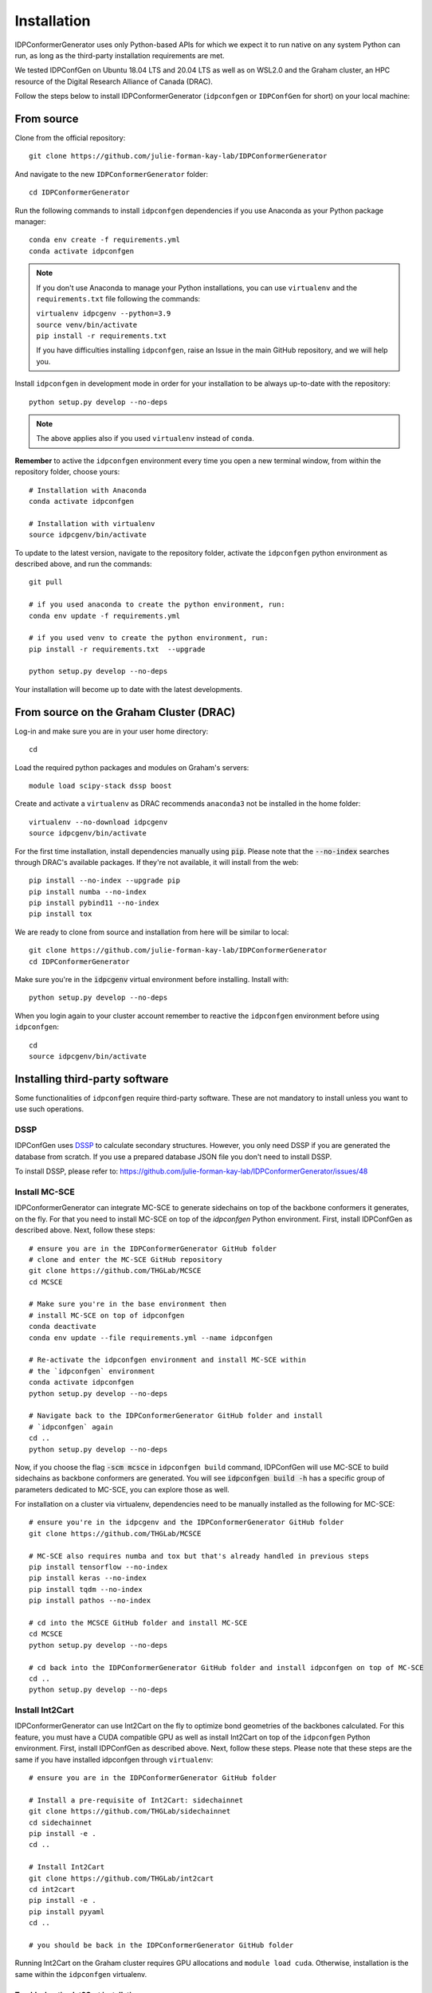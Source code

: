 Installation
============

IDPConformerGenerator uses only Python-based APIs for which we expect it to run
native on any system Python can run, as long as the third-party installation
requirements are met.

We tested IDPConfGen on Ubuntu 18.04 LTS and 20.04 LTS as well as on WSL2.0 and
the Graham cluster, an HPC resource of the Digital Research Alliance of Canada
(DRAC).


Follow the steps below to install IDPConformerGenerator (``idpconfgen`` or
``IDPConfGen`` for short) on your local machine:

From source
-----------

Clone from the official repository::

    git clone https://github.com/julie-forman-kay-lab/IDPConformerGenerator

And navigate to the new ``IDPConformerGenerator`` folder::

    cd IDPConformerGenerator

Run the following commands to install ``idpconfgen`` dependencies if you use
Anaconda as your Python package manager::

    conda env create -f requirements.yml
    conda activate idpconfgen

.. note::
    If you don't use Anaconda to manage your Python installations, you can use
    ``virtualenv`` and the ``requirements.txt`` file following the commands:

    | ``virtualenv idpcgenv --python=3.9``
    | ``source venv/bin/activate``
    | ``pip install -r requirements.txt``

    If you have difficulties installing ``idpconfgen``, raise an Issue in the
    main GitHub repository, and we will help you.

Install ``idpconfgen`` in development mode in order for your installation to be
always up-to-date with the repository::

    python setup.py develop --no-deps

.. note::
    The above applies also if you used ``virtualenv`` instead of ``conda``.

**Remember** to active the ``idpconfgen`` environment every time you open a new
terminal window, from within the repository folder, choose yours::

    # Installation with Anaconda
    conda activate idpconfgen

    # Installation with virtualenv
    source idpcgenv/bin/activate


To update to the latest version, navigate to the repository folder, activate the
``idpconfgen`` python environment as described above, and run the commands::

    git pull

    # if you used anaconda to create the python environment, run:
    conda env update -f requirements.yml

    # if you used venv to create the python environment, run:
    pip install -r requirements.txt  --upgrade

    python setup.py develop --no-deps

Your installation will become up to date with the latest developments.

From source on the Graham Cluster (DRAC)
----------------------------------------

Log-in and make sure you are in your user home directory::

    cd

Load the required python packages and modules on Graham's servers::

    module load scipy-stack dssp boost

Create and activate a ``virtualenv`` as DRAC recommends ``anaconda3``
not be installed in the home folder::

    virtualenv --no-download idpcgenv
    source idpcgenv/bin/activate

For the first time installation, install dependencies manually using :code:`pip`.
Please note that the :code:`--no-index` searches through DRAC's available packages.
If they're not available, it will install from the web::

    pip install --no-index --upgrade pip
    pip install numba --no-index
    pip install pybind11 --no-index
    pip install tox

We are ready to clone from source and installation from here will be similar to
local::

    git clone https://github.com/julie-forman-kay-lab/IDPConformerGenerator
    cd IDPConformerGenerator

Make sure you're in the :code:`idpcgenv` virtual environment before
installing. Install with::

    python setup.py develop --no-deps

When you login again to your cluster account remember to reactive the
``idpconfgen`` environment before using ``idpconfgen``::

    cd
    source idpcgenv/bin/activate

Installing third-party software
-------------------------------

Some functionalities of ``idpconfgen`` require third-party software. These
are not mandatory to install unless you want to use such operations.

DSSP
````

IDPConfGen uses `DSSP <https://github.com/cmbi/dssp>`_ to calculate secondary
structures. However, you only need DSSP if you are generated the database from
scratch. If you use a prepared database JSON file you don't need to install
DSSP.

To install DSSP, please refer to:
https://github.com/julie-forman-kay-lab/IDPConformerGenerator/issues/48

Install MC-SCE
``````````````

IDPConformerGenerator can integrate MC-SCE to generate sidechains on top of the
backbone conformers it generates, on the fly. For that you need to install
MC-SCE on top of the `idpconfgen` Python environment. First, install IDPConfGen
as described above. Next, follow these steps::

    # ensure you are in the IDPConformerGenerator GitHub folder
    # clone and enter the MC-SCE GitHub repository
    git clone https://github.com/THGLab/MCSCE
    cd MCSCE

    # Make sure you're in the base environment then
    # install MC-SCE on top of idpconfgen
    conda deactivate
    conda env update --file requirements.yml --name idpconfgen

    # Re-activate the idpconfgen environment and install MC-SCE within
    # the `idpconfgen` environment
    conda activate idpconfgen
    python setup.py develop --no-deps

    # Navigate back to the IDPConformerGenerator GitHub folder and install
    # `idpconfgen` again
    cd ..
    python setup.py develop --no-deps

Now, if you choose the flag :code:`-scm mcsce` in ``idpconfgen build`` command,
IDPConfGen will use MC-SCE to build sidechains as backbone conformers are
generated. You will see :code:`idpconfgen build -h` has a specific group of
parameters dedicated to MC-SCE, you can explore those as well.

For installation on a cluster via virtualenv, dependencies need to be manually installed
as the following for MC-SCE::

    # ensure you're in the idpcgenv and the IDPConformerGenerator GitHub folder
    git clone https://github.com/THGLab/MCSCE

    # MC-SCE also requires numba and tox but that's already handled in previous steps
    pip install tensorflow --no-index
    pip install keras --no-index
    pip install tqdm --no-index
    pip install pathos --no-index

    # cd into the MCSCE GitHub folder and install MC-SCE
    cd MCSCE
    python setup.py develop --no-deps

    # cd back into the IDPConformerGenerator GitHub folder and install idpconfgen on top of MC-SCE
    cd ..
    python setup.py develop --no-deps

Install Int2Cart
````````````````

IDPConformerGenerator can use Int2Cart on the fly to optimize bond geometries
of the backbones calculated. For this feature, you must have a CUDA compatible
GPU as well as install Int2Cart on top of the ``idpconfgen`` Python environment.
First, install IDPConfGen as described above. Next, follow these steps. Please
note that these steps are the same if you have installed idpconfgen through ``virtualenv``::

    # ensure you are in the IDPConformerGenerator GitHub folder

    # Install a pre-requisite of Int2Cart: sidechainnet
    git clone https://github.com/THGLab/sidechainnet
    cd sidechainnet
    pip install -e .
    cd ..

    # Install Int2Cart
    git clone https://github.com/THGLab/int2cart
    cd int2cart
    pip install -e .
    pip install pyyaml
    cd ..

    # you should be back in the IDPConformerGenerator GitHub folder


Running Int2Cart on the Graham cluster requires GPU allocations and ``module load cuda``.
Otherwise, installation is the same within the ``idpconfgen`` virtualenv.

Troubleshooting Int2Cart installation
~~~~~~~~~~~~~~~~~~~~~~~~~~~~~~~~~~~~~

If IDPConfGen is still giving you an error that Int2Cart is not installed, please test this import
in the ``idpconfgen`` environment::

    python
    >>> from modelling.models.builder import BackboneBuilder

If you receieve this error: ``ImportError: TensorBoard logging requires TensorBoard version 1.15 or above``,
do the following::

    pip install tensorboard==1.15.0

CheSPI
``````

To use CSSS via the ``idpconfgen csssconv`` command you need CheSPI. Please
refer to https://github.com/protein-nmr/CheSPI to install CheSPI.

δ2D
```

The use δ2D via the ``idpconfgen csssconv`` command you need δ2D.
Please refer to https://github.com/carlocamilloni/d2D.
